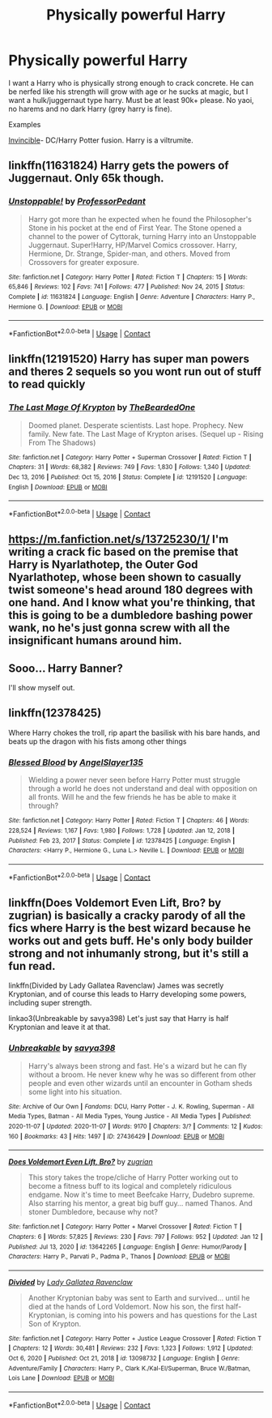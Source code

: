 #+TITLE: Physically powerful Harry

* Physically powerful Harry
:PROPERTIES:
:Author: Cookies5710
:Score: 10
:DateUnix: 1613041313.0
:DateShort: 2021-Feb-11
:FlairText: Request
:END:
I want a Harry who is physically strong enough to crack concrete. He can be nerfed like his strength will grow with age or he sucks at magic, but I want a hulk/juggernaut type harry. Must be at least 90k+ please. No yaoi, no harems and no dark Harry (grey harry is fine).

Examples

[[https://www.fanfiction.net/s/11779002/1/Invincible][Invincible]]- DC/Harry Potter fusion. Harry is a viltrumite.


** linkffn(11631824) Harry gets the powers of Juggernaut. Only 65k though.
:PROPERTIES:
:Author: Emuburger
:Score: 3
:DateUnix: 1613044824.0
:DateShort: 2021-Feb-11
:END:

*** [[https://www.fanfiction.net/s/11631824/1/][*/Unstoppable!/*]] by [[https://www.fanfiction.net/u/3223761/ProfessorPedant][/ProfessorPedant/]]

#+begin_quote
  Harry got more than he expected when he found the Philosopher's Stone in his pocket at the end of First Year. The Stone opened a channel to the power of Cyttorak, turning Harry into an Unstoppable Juggernaut. Super!Harry, HP/Marvel Comics crossover. Harry, Hermione, Dr. Strange, Spider-man, and others. Moved from Crossovers for greater exposure.
#+end_quote

^{/Site/:} ^{fanfiction.net} ^{*|*} ^{/Category/:} ^{Harry} ^{Potter} ^{*|*} ^{/Rated/:} ^{Fiction} ^{T} ^{*|*} ^{/Chapters/:} ^{15} ^{*|*} ^{/Words/:} ^{65,846} ^{*|*} ^{/Reviews/:} ^{102} ^{*|*} ^{/Favs/:} ^{741} ^{*|*} ^{/Follows/:} ^{477} ^{*|*} ^{/Published/:} ^{Nov} ^{24,} ^{2015} ^{*|*} ^{/Status/:} ^{Complete} ^{*|*} ^{/id/:} ^{11631824} ^{*|*} ^{/Language/:} ^{English} ^{*|*} ^{/Genre/:} ^{Adventure} ^{*|*} ^{/Characters/:} ^{Harry} ^{P.,} ^{Hermione} ^{G.} ^{*|*} ^{/Download/:} ^{[[http://www.ff2ebook.com/old/ffn-bot/index.php?id=11631824&source=ff&filetype=epub][EPUB]]} ^{or} ^{[[http://www.ff2ebook.com/old/ffn-bot/index.php?id=11631824&source=ff&filetype=mobi][MOBI]]}

--------------

*FanfictionBot*^{2.0.0-beta} | [[https://github.com/FanfictionBot/reddit-ffn-bot/wiki/Usage][Usage]] | [[https://www.reddit.com/message/compose?to=tusing][Contact]]
:PROPERTIES:
:Author: FanfictionBot
:Score: 2
:DateUnix: 1613044844.0
:DateShort: 2021-Feb-11
:END:


** linkffn(12191520) Harry has super man powers and theres 2 sequels so you wont run out of stuff to read quickly
:PROPERTIES:
:Author: CheckmateBen
:Score: 3
:DateUnix: 1613056726.0
:DateShort: 2021-Feb-11
:END:

*** [[https://www.fanfiction.net/s/12191520/1/][*/The Last Mage Of Krypton/*]] by [[https://www.fanfiction.net/u/4011588/TheBeardedOne][/TheBeardedOne/]]

#+begin_quote
  Doomed planet. Desperate scientists. Last hope. Prophecy. New family. New fate. The Last Mage of Krypton arises. (Sequel up - Rising From The Shadows)
#+end_quote

^{/Site/:} ^{fanfiction.net} ^{*|*} ^{/Category/:} ^{Harry} ^{Potter} ^{+} ^{Superman} ^{Crossover} ^{*|*} ^{/Rated/:} ^{Fiction} ^{T} ^{*|*} ^{/Chapters/:} ^{31} ^{*|*} ^{/Words/:} ^{68,382} ^{*|*} ^{/Reviews/:} ^{749} ^{*|*} ^{/Favs/:} ^{1,830} ^{*|*} ^{/Follows/:} ^{1,340} ^{*|*} ^{/Updated/:} ^{Dec} ^{13,} ^{2016} ^{*|*} ^{/Published/:} ^{Oct} ^{15,} ^{2016} ^{*|*} ^{/Status/:} ^{Complete} ^{*|*} ^{/id/:} ^{12191520} ^{*|*} ^{/Language/:} ^{English} ^{*|*} ^{/Download/:} ^{[[http://www.ff2ebook.com/old/ffn-bot/index.php?id=12191520&source=ff&filetype=epub][EPUB]]} ^{or} ^{[[http://www.ff2ebook.com/old/ffn-bot/index.php?id=12191520&source=ff&filetype=mobi][MOBI]]}

--------------

*FanfictionBot*^{2.0.0-beta} | [[https://github.com/FanfictionBot/reddit-ffn-bot/wiki/Usage][Usage]] | [[https://www.reddit.com/message/compose?to=tusing][Contact]]
:PROPERTIES:
:Author: FanfictionBot
:Score: 1
:DateUnix: 1613056744.0
:DateShort: 2021-Feb-11
:END:


** [[https://m.fanfiction.net/s/13725230/1/]] I'm writing a crack fic based on the premise that Harry is Nyarlathotep, the Outer God Nyarlathotep, whose been shown to casually twist someone's head around 180 degrees with one hand. And I know what you're thinking, that this is going to be a dumbledore bashing power wank, no he's just gonna screw with all the insignificant humans around him.
:PROPERTIES:
:Author: Daemon_Sultan
:Score: 2
:DateUnix: 1614400960.0
:DateShort: 2021-Feb-27
:END:


** Sooo... Harry Banner?

I'll show myself out.
:PROPERTIES:
:Author: VarnusJulius
:Score: 2
:DateUnix: 1613052809.0
:DateShort: 2021-Feb-11
:END:


** linkffn(12378425)

Where Harry chokes the troll, rip apart the basilisk with his bare hands, and beats up the dragon with his fists among other things
:PROPERTIES:
:Author: KonoCrowleyDa
:Score: 2
:DateUnix: 1613054451.0
:DateShort: 2021-Feb-11
:END:

*** [[https://www.fanfiction.net/s/12378425/1/][*/Blessed Blood/*]] by [[https://www.fanfiction.net/u/5801151/AngelSlayer135][/AngelSlayer135/]]

#+begin_quote
  Wielding a power never seen before Harry Potter must struggle through a world he does not understand and deal with opposition on all fronts. Will he and the few friends he has be able to make it through?
#+end_quote

^{/Site/:} ^{fanfiction.net} ^{*|*} ^{/Category/:} ^{Harry} ^{Potter} ^{*|*} ^{/Rated/:} ^{Fiction} ^{T} ^{*|*} ^{/Chapters/:} ^{46} ^{*|*} ^{/Words/:} ^{228,524} ^{*|*} ^{/Reviews/:} ^{1,167} ^{*|*} ^{/Favs/:} ^{1,980} ^{*|*} ^{/Follows/:} ^{1,728} ^{*|*} ^{/Updated/:} ^{Jan} ^{12,} ^{2018} ^{*|*} ^{/Published/:} ^{Feb} ^{23,} ^{2017} ^{*|*} ^{/Status/:} ^{Complete} ^{*|*} ^{/id/:} ^{12378425} ^{*|*} ^{/Language/:} ^{English} ^{*|*} ^{/Characters/:} ^{<Harry} ^{P.,} ^{Hermione} ^{G.,} ^{Luna} ^{L.>} ^{Neville} ^{L.} ^{*|*} ^{/Download/:} ^{[[http://www.ff2ebook.com/old/ffn-bot/index.php?id=12378425&source=ff&filetype=epub][EPUB]]} ^{or} ^{[[http://www.ff2ebook.com/old/ffn-bot/index.php?id=12378425&source=ff&filetype=mobi][MOBI]]}

--------------

*FanfictionBot*^{2.0.0-beta} | [[https://github.com/FanfictionBot/reddit-ffn-bot/wiki/Usage][Usage]] | [[https://www.reddit.com/message/compose?to=tusing][Contact]]
:PROPERTIES:
:Author: FanfictionBot
:Score: 2
:DateUnix: 1613054472.0
:DateShort: 2021-Feb-11
:END:


** linkffn(Does Voldemort Even Lift, Bro? by zugrian) is basically a cracky parody of all the fics where Harry is the best wizard because he works out and gets buff. He's only body builder strong and not inhumanly strong, but it's still a fun read.

linkffn(Divided by Lady Gallatea Ravenclaw) James was secretly Kryptonian, and of course this leads to Harry developing some powers, including super strength.

linkao3(Unbreakable by savya398) Let's just say that Harry is half Kryptonian and leave it at that.
:PROPERTIES:
:Author: TheLetterJ0
:Score: 2
:DateUnix: 1613062115.0
:DateShort: 2021-Feb-11
:END:

*** [[https://archiveofourown.org/works/27436429][*/Unbreakable/*]] by [[https://www.archiveofourown.org/users/savya398/pseuds/savya398][/savya398/]]

#+begin_quote
  Harry's always been strong and fast. He's a wizard but he can fly without a broom. He never knew why he was so different from other people and even other wizards until an encounter in Gotham sheds some light into his situation.
#+end_quote

^{/Site/:} ^{Archive} ^{of} ^{Our} ^{Own} ^{*|*} ^{/Fandoms/:} ^{DCU,} ^{Harry} ^{Potter} ^{-} ^{J.} ^{K.} ^{Rowling,} ^{Superman} ^{-} ^{All} ^{Media} ^{Types,} ^{Batman} ^{-} ^{All} ^{Media} ^{Types,} ^{Young} ^{Justice} ^{-} ^{All} ^{Media} ^{Types} ^{*|*} ^{/Published/:} ^{2020-11-07} ^{*|*} ^{/Updated/:} ^{2020-11-07} ^{*|*} ^{/Words/:} ^{9170} ^{*|*} ^{/Chapters/:} ^{3/?} ^{*|*} ^{/Comments/:} ^{12} ^{*|*} ^{/Kudos/:} ^{160} ^{*|*} ^{/Bookmarks/:} ^{43} ^{*|*} ^{/Hits/:} ^{1497} ^{*|*} ^{/ID/:} ^{27436429} ^{*|*} ^{/Download/:} ^{[[https://archiveofourown.org/downloads/27436429/Unbreakable.epub?updated_at=1604849847][EPUB]]} ^{or} ^{[[https://archiveofourown.org/downloads/27436429/Unbreakable.mobi?updated_at=1604849847][MOBI]]}

--------------

[[https://www.fanfiction.net/s/13642265/1/][*/Does Voldemort Even Lift, Bro?/*]] by [[https://www.fanfiction.net/u/9916427/zugrian][/zugrian/]]

#+begin_quote
  This story takes the trope/cliche of Harry Potter working out to become a fitness buff to its logical and completely ridiculous endgame. Now it's time to meet Beefcake Harry, Dudebro supreme. Also starring his mentor, a great big buff guy... named Thanos. And stoner Dumbledore, because why not?
#+end_quote

^{/Site/:} ^{fanfiction.net} ^{*|*} ^{/Category/:} ^{Harry} ^{Potter} ^{+} ^{Marvel} ^{Crossover} ^{*|*} ^{/Rated/:} ^{Fiction} ^{T} ^{*|*} ^{/Chapters/:} ^{6} ^{*|*} ^{/Words/:} ^{57,825} ^{*|*} ^{/Reviews/:} ^{230} ^{*|*} ^{/Favs/:} ^{797} ^{*|*} ^{/Follows/:} ^{952} ^{*|*} ^{/Updated/:} ^{Jan} ^{12} ^{*|*} ^{/Published/:} ^{Jul} ^{13,} ^{2020} ^{*|*} ^{/id/:} ^{13642265} ^{*|*} ^{/Language/:} ^{English} ^{*|*} ^{/Genre/:} ^{Humor/Parody} ^{*|*} ^{/Characters/:} ^{Harry} ^{P.,} ^{Parvati} ^{P.,} ^{Padma} ^{P.,} ^{Thanos} ^{*|*} ^{/Download/:} ^{[[http://www.ff2ebook.com/old/ffn-bot/index.php?id=13642265&source=ff&filetype=epub][EPUB]]} ^{or} ^{[[http://www.ff2ebook.com/old/ffn-bot/index.php?id=13642265&source=ff&filetype=mobi][MOBI]]}

--------------

[[https://www.fanfiction.net/s/13098732/1/][*/Divided/*]] by [[https://www.fanfiction.net/u/633394/Lady-Gallatea-Ravenclaw][/Lady Gallatea Ravenclaw/]]

#+begin_quote
  Another Kryptonian baby was sent to Earth and survived... until he died at the hands of Lord Voldemort. Now his son, the first half-Kryptonian, is coming into his powers and has questions for the Last Son of Krypton.
#+end_quote

^{/Site/:} ^{fanfiction.net} ^{*|*} ^{/Category/:} ^{Harry} ^{Potter} ^{+} ^{Justice} ^{League} ^{Crossover} ^{*|*} ^{/Rated/:} ^{Fiction} ^{T} ^{*|*} ^{/Chapters/:} ^{12} ^{*|*} ^{/Words/:} ^{30,481} ^{*|*} ^{/Reviews/:} ^{232} ^{*|*} ^{/Favs/:} ^{1,323} ^{*|*} ^{/Follows/:} ^{1,912} ^{*|*} ^{/Updated/:} ^{Oct} ^{6,} ^{2020} ^{*|*} ^{/Published/:} ^{Oct} ^{21,} ^{2018} ^{*|*} ^{/id/:} ^{13098732} ^{*|*} ^{/Language/:} ^{English} ^{*|*} ^{/Genre/:} ^{Adventure/Family} ^{*|*} ^{/Characters/:} ^{Harry} ^{P.,} ^{Clark} ^{K./Kal-El/Superman,} ^{Bruce} ^{W./Batman,} ^{Lois} ^{Lane} ^{*|*} ^{/Download/:} ^{[[http://www.ff2ebook.com/old/ffn-bot/index.php?id=13098732&source=ff&filetype=epub][EPUB]]} ^{or} ^{[[http://www.ff2ebook.com/old/ffn-bot/index.php?id=13098732&source=ff&filetype=mobi][MOBI]]}

--------------

*FanfictionBot*^{2.0.0-beta} | [[https://github.com/FanfictionBot/reddit-ffn-bot/wiki/Usage][Usage]] | [[https://www.reddit.com/message/compose?to=tusing][Contact]]
:PROPERTIES:
:Author: FanfictionBot
:Score: 1
:DateUnix: 1613062156.0
:DateShort: 2021-Feb-11
:END:
